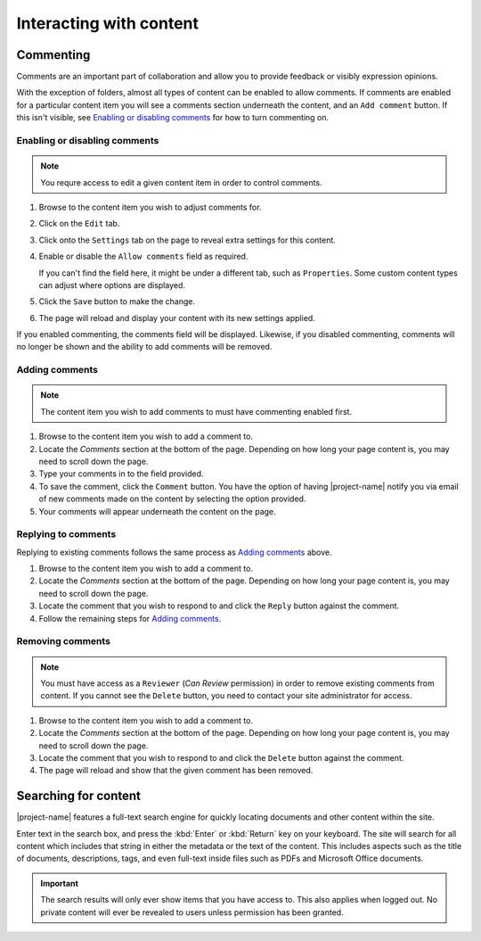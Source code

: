 Interacting with content
************************


Commenting
==========

.. image:: images/comments.png
   :alt: Add comments button
   :align: right
   :width: 300px

Comments are an important part of collaboration and allow you to provide
feedback or visibly expression opinions.

With the exception of folders, almost all types of content can be enabled to
allow comments. If comments are enabled for a particular content item you will
see a comments section underneath the content, and an ``Add comment`` button.
If this isn't visible, see `Enabling or disabling comments`_ for how to turn
commenting on.


Enabling or disabling comments
------------------------------

.. note::
    You requre access to edit a given content item in order to control comments.


#. Browse to the content item you wish to adjust comments for.

#. Click on the ``Edit`` tab.

#. Click onto the ``Settings`` tab on the page to reveal extra settings
   for this content.

#. Enable or disable the ``Allow comments`` field as required.

   If you can't find the field here, it might be under a different tab, such as
   ``Properties``. Some custom content types can adjust where options are
   displayed.

#. Click the ``Save`` button to make the change.

#. The page will reload and display your content with its new settings applied.


If you enabled commenting, the comments field will be displayed.  Likewise, if
you disabled commenting, comments will no longer be shown and the ability to
add comments will be removed.


Adding comments
---------------

.. note::
   The content item you wish to add comments to must have commenting enabled
   first.

#. Browse to the content item you wish to add a comment to.

#. Locate the *Comments* section at the bottom of the page. Depending on how
   long your page content is, you may need to scroll down the page.

#. Type your comments in to the field provided.

#. To save the comment, click the ``Comment`` button. You have the option of
   having |project-name| notify you via email of new comments made on the
   content by selecting the option provided.

#. Your comments will appear underneath the content on the page.


Replying to comments
--------------------

Replying to existing comments follows the same process as `Adding comments`_
above. 

#. Browse to the content item you wish to add a comment to.

#. Locate the *Comments* section at the bottom of the page. Depending on how
   long your page content is, you may need to scroll down the page.

#. Locate the comment that you wish to respond to and click the ``Reply``
   button against the comment.

#. Follow the remaining steps for `Adding comments`_.


Removing comments
-----------------

.. note::
   You must have access as a ``Reviewer`` (*Can Review* permission) in order to
   remove existing comments from content.  If you cannot see the ``Delete``
   button, you need to contact your site administrator for access.

#. Browse to the content item you wish to add a comment to.

#. Locate the *Comments* section at the bottom of the page. Depending on how
   long your page content is, you may need to scroll down the page.

#. Locate the comment that you wish to respond to and click the ``Delete``
   button against the comment.

#. The page will reload and show that the given comment has been removed.



Searching for content
=====================

|project-name| features a full-text search engine for quickly locating
documents and other content within the site.

.. image:: images/search.png
   :alt: Search

Enter text in the search box, and press the :kbd:`Enter` or :kbd:`Return` key
on your keyboard.  The site will search for all content which includes that
string in either the metadata or the text of the content. This includes
aspects such as the title of documents, descriptions, tags, and even
full-text inside files such as PDFs and Microsoft Office documents.

.. important::
   The search results will only ever show items that you have access to.  This
   also applies when logged out. No private content will ever be revealed
   to users unless permission has been granted.
